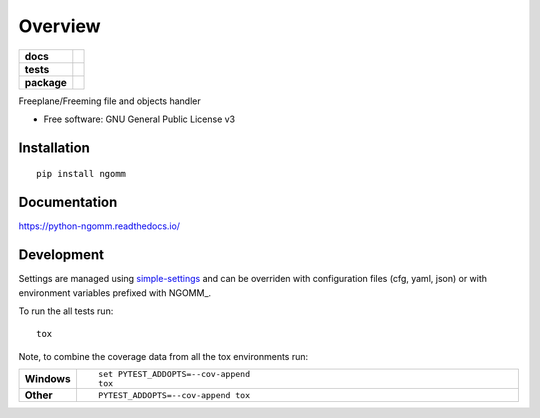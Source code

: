========
Overview
========

.. start-badges

.. list-table::
    :stub-columns: 1

    * - docs
      - |docs|
    * - tests
      - | |travis| |appveyor| |requires|
        | |codecov|
    * - package
      - | |version| |wheel| |supported-versions| |supported-implementations|
        | |commits-since|

.. |docs| image:: https://readthedocs.org/projects/python-ngomm/badge/?style=flat
    :target: https://readthedocs.org/projects/python-ngomm
    :alt: Documentation Status

.. |travis| image:: https://travis-ci.org/numengo/python-ngomm.svg?branch=master
    :alt: Travis-CI Build Status
    :target: https://travis-ci.org/numengo/python-ngomm

.. |appveyor| image:: https://ci.appveyor.com/api/projects/status/github/numengo/python-ngomm?branch=master&svg=true
    :alt: AppVeyor Build Status
    :target: https://ci.appveyor.com/project/numengo/python-ngomm

.. |requires| image:: https://requires.io/github/numengo/python-ngomm/requirements.svg?branch=master
    :alt: Requirements Status
    :target: https://requires.io/github/numengo/python-ngomm/requirements/?branch=master

.. |codecov| image:: https://codecov.io/github/numengo/python-ngomm/coverage.svg?branch=master
    :alt: Coverage Status
    :target: https://codecov.io/github/numengo/python-ngomm

.. |version| image:: https://img.shields.io/pypi/v/ngomm.svg
    :alt: PyPI Package latest release
    :target: https://pypi.python.org/pypi/ngomm

.. |commits-since| image:: https://img.shields.io/github/commits-since/numengo/python-ngomm/v0.1.0.svg
    :alt: Commits since latest release
    :target: https://github.com/numengo/python-ngomm/compare/v0.1.0...master

.. |wheel| image:: https://img.shields.io/pypi/wheel/ngomm.svg
    :alt: PyPI Wheel
    :target: https://pypi.python.org/pypi/ngomm

.. |supported-versions| image:: https://img.shields.io/pypi/pyversions/ngomm.svg
    :alt: Supported versions
    :target: https://pypi.python.org/pypi/ngomm

.. |supported-implementations| image:: https://img.shields.io/pypi/implementation/ngomm.svg
    :alt: Supported implementations
    :target: https://pypi.python.org/pypi/ngomm


.. end-badges

Freeplane/Freeming file and objects handler

* Free software: GNU General Public License v3

Installation
============

::

    pip install ngomm

Documentation
=============

https://python-ngomm.readthedocs.io/

Development
===========

Settings are managed using
`simple-settings <https://raw.githubusercontent.com/drgarcia1986/simple-settings>`__
and can be overriden with configuration files (cfg, yaml, json) or with environment variables
prefixed with NGOMM_.

To run the all tests run::

    tox

Note, to combine the coverage data from all the tox environments run:

.. list-table::
    :widths: 10 90
    :stub-columns: 1

    - - Windows
      - ::

            set PYTEST_ADDOPTS=--cov-append
            tox

    - - Other
      - ::

            PYTEST_ADDOPTS=--cov-append tox
